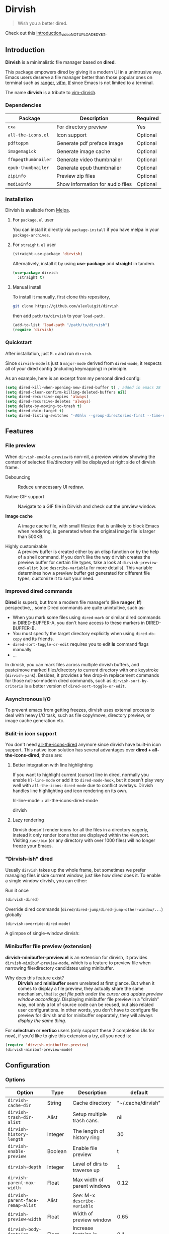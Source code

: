 #+AUTHOR: Alex Lu
#+EMAIL: alexluigit@gmail.com
#+startup: inlineimages content

* *Dirvish*

[[https://melpa.org/#/dirvish][file:https://melpa.org/packages/dirvish-badge.svg]]
[[https://github.com/alexluigit/dirvish/actions/workflows/melpazoid.yml][file:https://github.com/alexluigit/dirvish/actions/workflows/melpazoid.yml/badge.svg]]

#+begin_quote
Wish you a better dired.
#+end_quote

#+ATTR_ORG: :width 1024
[[./assets/multi-win.png]]

Check out this [[https://www.youtube.com][introduction_video_NOT_UPLOADED_YET]].

** Introduction

*Dirvish* is a minimalistic file manager based on *dired*.

This package empowers dired by giving it a modern UI in a unintrusive way. Emacs
users deserve a file manager better than those popular ones on terminal such as
[[https://github.com/ranger/ranger][ranger]], [[https://github.com/vifm/vifm][vifm]], [[https://github.com/gokcehan/lf][lf]] since Emacs is not limited to a terminal.

The name *dirvish* is a tribute to [[https://github.com/justinmk/vim-dirvish][vim-dirvish]].

*** Dependencies

| Package           | Description                      | Required |
|-------------------+----------------------------------+----------|
| =exa=               | For directory preview            | Yes      |
| =all-the-icons.el=  | Icon support                     | Optional |
| =pdftoppm=          | Generate pdf preface image       | Optional |
| =imagemagick=       | Generate image cache             | Optional |
| =ffmpegthumbnailer= | Generate video thumbnailer       | Optional |
| =epub-thumbnailer=  | Generate epub thumbnailer        | Optional |
| =zipinfo=           | Preview zip files                | Optional |
| =mediainfo=         | Show information for audio files | Optional |

*** Installation

Dirvish is available from [[https://melpa.org][Melpa]].

**** For =package.el= user

You can install it directly via =package-install= if you have melpa in your =package-archives=.

**** For =straight.el= user

#+begin_src emacs-lisp
  (straight-use-package 'dirvish)
#+end_src

Alternatively, install it by using *use-package* and *straight* in tandem.

#+begin_src emacs-lisp
  (use-package dirvish
    :straight t)
#+end_src

**** Manual install

To install it manually, first clone this repository,

#+begin_src bash
  git clone https://github.com/alexluigit/dirvish
#+end_src

then add =path/to/dirvish= to your =load-path=.

#+begin_src emacs-lisp
  (add-to-list 'load-path "/path/to/dirvish")
  (require 'dirvish)
#+end_src

*** Quickstart

After installation, just =M-x= and run =dirvish=.

Since =dirvish-mode= is just a =major-mode= derived from =dired-mode=, it respects all
of your dired config (including keymapping) in principle.

As an example, here is an excerpt from my personal dired config:

#+begin_src emacs-lisp
  (setq dired-kill-when-opening-new-dired-buffer t) ; added in emacs 28
  (setq dired-clean-confirm-killing-deleted-buffers nil)
  (setq dired-recursive-copies 'always)
  (setq dired-recursive-deletes 'always)
  (setq delete-by-moving-to-trash t)
  (setq dired-dwim-target t)
  (setq dired-listing-switches "-AGhlv --group-directories-first --time-style=long-iso")
#+end_src

** Features
*** File preview

When =dirvish-enable-preview= is non-nil, a preview window showing the content of
selected file/directory will be displayed at right side of dirvish frame.

- Debouncing ::

  Reduce unnecessary UI redraw.

- Native GIF support ::

  Navigate to a GIF file in Dirvish and check out the preview window.

- *Image cache* ::

  A image cache file, with small filesize that is unlikely to block Emacs when
  rendering, is generated when the original image file is larger than 500KB.

- Highly customizable ::

  A preview buffer is created either by an elisp function or by the help of a
  shell command. If you don't like the way dirvish creates the preview buffer
  for certain file types, take a look at =dirvish-preview-cmd-alist= (use
  =describe-variable= for more details). This
  variable determines how a preview buffer get generated for different file
  types, customize it to suit your need.

*** Improved dired commands

*Dired* is superb, but from a modern file manager's (like *ranger*, *lf*) perspective,
, some Dired commands are quite unintuitive, such as:

- When you mark some files using =dired-mark= or similar dired commands in
  DIRED-BUFFER-A, you don't have access to these markers in DIRED-BUFFER-B.
- You must specify the target directory explicitly when using =dired-do-copy=
  and its friends.
- =dired-sort-toggle-or-edit= requires you to edit *ls* command flags manually
- ...

In dirvish, you can mark files across multiple dirvish buffers, and paste/move
marked files/directory to current directory with one keystroke
(=dirvish-yank=). Besides, it provides a few drop-in replacement commands for
those not-so-modern dired commands, such as =dirvish-sort-by-criteria= is a better
version of =dired-sort-toggle-or-edit=.

*** Asynchronous I/O

To prevent emacs from getting freezes, dirvish uses external process to deal
with heavy I/O task, such as file copy/move, directory preview, or image cache
generation etc.

*** Bulit-in icon support

You don't need [[https://github.com/jtbm37/all-the-icons-dired][all-the-icons-dired]] anymore since dirvish have built-in icon
support. This native icon solution has several advantages over
*dired + all-the-icons-dired*, those are:

**** Better integration with line highlighting

  If you want to highlight current (cursor) line in dired, normally you enable
  =hl-line-mode= or add it to =dired-mode-hook=, but it doesn't play very well with
  =all-the-icons-dired-mode= due to conflict overlays. Dirvish handles line
  highlighting and icon rendering on its own.

  + hl-line-mode + all-the-icons-dired-mode ::

  [[./assets/ranger-line.png]]

  + dirvish ::

  [[./assets/dirvish-line.png]]

**** Lazy rendering

Dirvish doesn't render icons for all the files in a directory eagerly, instead
it only render icons that are displayed within the viewport. Visiting =/usr/bin=
(or any directory with over 1000 files) will no longer freeze your Emacs.

*** "Dirvish-ish" dired

Usually =dirvish= takes up the whole frame, but sometimes we prefer managing files
inside current window, just like how dired does it. To enable a single window
dirvish, you can either:

- Run it once ::

#+begin_src emacs-lisp
  (dirvish-dired)
#+end_src

- Override dired commands (=dired/dired-jump/dired-jump-other-window/...=) globally ::

#+begin_src emacs-lisp
  (dirvish-override-dired-mode)
#+end_src

A glimpse of single-window dirvish:

[[./assets/dirvish-one-win.png]]

*** Minibuffer file preview (extension)

*dirvish-minibuffer-preview.el* is an extension for dirvish, it provides
=dirvish-minibuf-preview-mode=, which is a feature to preview file when narrowing
file/directory candidates using minibuffer.

- Why does this feature exist? ::

  *Dirvish* and *minibuffer* seem unrelated at first glance. But when it comes to
  display a file preview, they actually share the same mechanism, that is: /get
  file path under the cursor and update preview window accordingly./ Displaying
  minibuffer file preview in a "dirvish" way, not only a lot of source code can
  be reused, but also related user configurations.  In other words, you don't
  have to configure file preview for dirvish and for minibuffer separately, they
  will always /display the same thing./

For *selectrum* or *vertico* users (only support these 2 completion UIs for now), if
you'd like to give this extension a try, all you need is:

#+begin_src emacs-lisp
  (require 'dirvish-minibuffer-preview)
  (dirvish-minibuf-preview-mode)
#+end_src

** Configuration

*** Options

| Option                          | Type     | Description                             | default             |
|---------------------------------+----------+-----------------------------------------+---------------------|
| =dirvish-cache-dir=               | String   | Cache directory                         | "~/.cache/dirvish"  |
| =dirvish-trash-dir-alist=         | Alist    | Setup multiple trash cans.              | nil                 |
| =dirvish-history-length=          | Integer  | The length of history ring              | 30                  |
| =dirvish-enable-preview=          | Boolean  | Enable file preview                     | t                   |
| =dirvish-depth=                   | Integer  | Level of dirs to traverse up            | 1                   |
| =dirvish-parent-max-width=        | Float    | Max width of parent windows             | 0.12                |
| =dirvish-parent-face-remap-alist= | Alist    | See: M-x =describe-variable=              |                     |
| =dirvish-preview-width=           | Float    | Width of preview window                 | 0.65                |
| =dirvish-body-fontsize-increment= | Float    | Increase fontsize in dirvish body       | 0.1                 |
| =dirvish-footer-format=           | String   | See: M-x =describe-variable=              |                     |
| =dirvish-header-style=            | Option   | Style for full-frame dirvish header     | large               |
| =dirvish-header-text-fn=          | Function | A function for composing header text    | dirvish-header-text |
| =dirvish-header-face-remap-alist= | Alist    | See: M-x =describe-variable=              |                     |
| =dirvish-show-icons=              | Boolean  | Show icons                              | t                   |
| =dirvish-icon-delimiter=          | String   | The delimiter between icon and filename | "\t"                |
| =dirvish-icon-monochrome=         | Boolean  | Whether icon inherit =face-at-point=      | t                   |
| =dirvish-icon-v-offset=           | Float    | Icon's vertical offset                  | 0.01                |
| =dirvish-preview-cmd-alist=       | Alist    | See: M-x =describe-variable=              |                     |

*** Hooks

| Hook                       | Description                             |
|----------------------------+-----------------------------------------|
| =dirvish-mode-hook=          | Hook for parent buffer initialization.  |
| =dirvish-preview-setup-hook= | Hook for preview buffer initialization. |

** Similar projects
*** Ranger.el

This package is inspired a lot by [[https://github.com/ralesi/ranger.el][ranger.el]], thanks @ralesi for bringing in
*ranger* to emacs!

Although these 2 packages have something in common, unlike *ranger.el*, which
tries to become an all-around emulation of ranger, *dirvish* is more bare-bone,
meaning it does *NOT* try to port all "goodness" from ranger. Instead, it only
aims to:

- provides a better dired UI
- support preview for directory and common file types.
- improve some dired commands, make them more intuitive and accesible.

And here are some specific differences between *dirvish* and *ranger.el*:

- Header display

  Ranger uses =header-line-format= to display its header, this approach leads to
  misaligned/mismatched header string when you have multiple parent windows. In
  contrast, dirvish uses an independent window for that purpose.

  + Ranger ::

  [[./assets/ranger-header.png]]

  + Dirvish ::

  [[./assets/dirvish-header.png]]

- Preview buffer

  Ranger uses dired for creating both parent buffers and directory preview
  buffer, which causes a lot of undesirable behaviours. Because when you have
  multiple ranger instance running, a ranger buffer can be both a parent buffer
  in INSTANCE-1 and a preview buffer in INSTANCE-2. In this case, update
  INSTANCE-1 inevitably mutate the state of INSTANCE-2, which is definitely not
  what we want.

  In ranger, it's quite difficult to customize the setup of a preview
  buffer. The reason is, again, a preview buffer can either be a dired buffer or
  Non-dired buffer.

  To avoid this confusion, dirvish use external shell command (=exa= by default)
  for directory preview, so a preview buffer would never be a dired
  buffer. Also, you can customize the setup for preview buffer with
  =dirvish-preview-setup-hook= and =dirvish-preview-cmd-alist=.

- Keybindings

  Dirvish does not introduce any keybindings by default, see =dirvish-mode-map=
  for more details.

** Issues

- Bugs are expected on Windows since dirvish has not been tested on it.
- It might have conflicts with packages that controls window placement.
- *WIP*: multiple dirvish instances across tabs (=tab-bar-mode=) and frames.
- *WIP*: mouse support.

Feel free to report issues.

** Copying

This program is free software; you can redistribute it and/or modify it under
the terms of the GNU General Public License as published by the Free Software
Foundation, either version 3 of the License, or (at your option) any later
version.

This program is distributed in the hope that it will be useful, but WITHOUT ANY
WARRANTY; without even the implied warranty of MERCHANTABILITY or FITNESS FOR A
PARTICULAR PURPOSE. See the GNU General Public License for more details.

You should have received a copy of the GNU General Public License along with
this program. If not, see http://www.gnu.org/licenses/.
